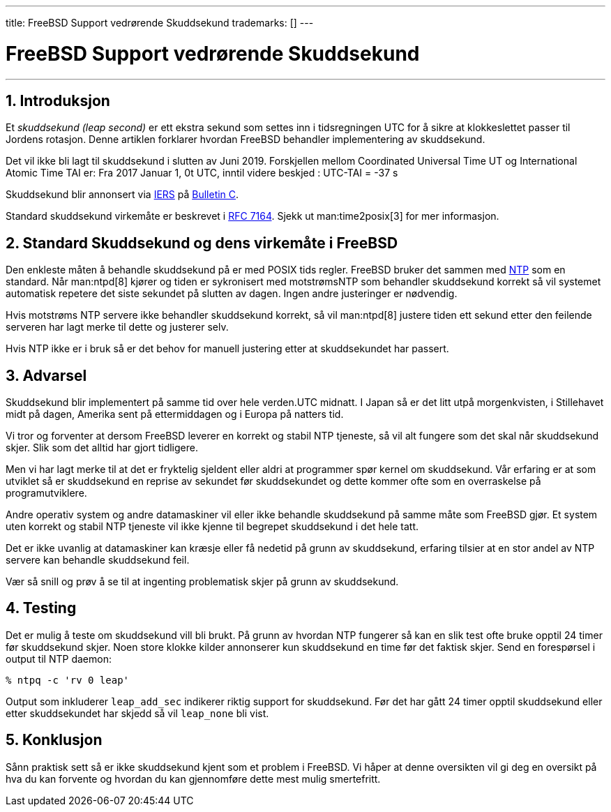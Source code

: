 ---
title: FreeBSD Support vedrørende Skuddsekund
trademarks: [] 
---

[[leapseconds]]
= FreeBSD Support vedrørende Skuddsekund
:doctype: article
:toc: macro
:toclevels: 1
:icons: font
:sectnums:
:sectnumlevels: 6
:source-highlighter: rouge
:experimental:

'''

toc::[]

[[leapseconds-definition]]
== Introduksjon

Et _skuddsekund (leap second)_ er ett ekstra sekund som settes inn i tidsregningen UTC for å sikre at klokkeslettet passer til Jordens rotasjon. Denne artiklen forklarer hvordan FreeBSD behandler implementering av skuddsekund.

Det vil ikke bli lagt til skuddsekund i slutten av Juni 2019. Forskjellen mellom Coordinated Universal Time UT og International Atomic Time TAI er: Fra 2017 Januar 1, 0t UTC, inntil videre beskjed : UTC-TAI = -37 s

Skuddsekund blir annonsert via http://datacenter.iers.org/[IERS] på https://www.iers.org/SharedDocs/News/EN/BulletinC.html[Bulletin C].

Standard skuddsekund virkemåte er beskrevet i https://tools.ietf.org/html/rfc7164#section-3[RFC 7164]. Sjekk ut  man:time2posix[3] for mer informasjon.

[[leapseconds-posix]]
== Standard Skuddsekund og dens virkemåte i FreeBSD

Den enkleste måten å behandle skuddsekund på er med POSIX tids regler. FreeBSD bruker det sammen med link:{handbook}#network-ntp[NTP] som en standard. Når  man:ntpd[8] kjører og tiden er sykronisert med motstrømsNTP som behandler skuddsekund korrekt så vil systemet automatisk repetere det siste sekundet på slutten av dagen. Ingen andre justeringer er nødvendig.

Hvis motstrøms NTP servere ikke behandler skuddsekund korrekt, så vil  man:ntpd[8] justere tiden ett sekund etter den feilende serveren har lagt merke til dette og justerer selv.

Hvis NTP ikke er i bruk så er det behov for manuell justering etter at skuddsekundet har passert.

[[leapseconds-cautions]]
== Advarsel

Skuddsekund blir implementert på samme tid over hele verden.UTC midnatt. I Japan så er det litt utpå morgenkvisten, i Stillehavet midt på dagen, Amerika sent på ettermiddagen og i Europa på natters tid.

Vi tror og forventer at dersom FreeBSD leverer en korrekt og stabil NTP tjeneste, så vil alt fungere som det skal når skuddsekund skjer. Slik som det alltid har gjort tidligere.

Men vi har lagt merke til at det er fryktelig sjeldent eller aldri at programmer spør kernel om skuddsekund. Vår erfaring er at som utviklet så er skuddsekund en reprise av sekundet før skuddsekundet og dette kommer ofte som en overraskelse på programutviklere.

Andre operativ system og andre datamaskiner vil eller ikke behandle skuddsekund på samme måte som FreeBSD gjør. Et system uten korrekt og stabil NTP tjeneste vil ikke kjenne til begrepet skuddsekund i det hele tatt.

Det er ikke uvanlig at datamaskiner kan kræsje eller få nedetid på grunn av skuddsekund, erfaring tilsier at en stor andel av NTP servere kan behandle skuddsekund feil.

Vær så snill og prøv å se til at ingenting problematisk skjer på grunn av skuddsekund.

[[leapseconds-testing]]
== Testing

Det er mulig å teste om skuddsekund vill bli brukt. På grunn av hvordan NTP fungerer så kan en slik test ofte bruke opptil 24 timer før skuddsekund skjer. Noen store klokke kilder annonserer kun skuddsekund en time før det faktisk skjer. Send en forespørsel i output til NTP daemon:

[source,bash]
....
% ntpq -c 'rv 0 leap'
....

Output som inkluderer `leap_add_sec` indikerer riktig support for skuddsekund. Før det har gått 24 timer opptil skuddsekund eller etter skuddsekundet har skjedd så vil `leap_none` bli vist.

[[leapseconds-conclusion]]
== Konklusjon

Sånn praktisk sett så er ikke skuddsekund kjent som et problem i FreeBSD. Vi håper at denne oversikten vil gi deg en oversikt på hva du kan forvente og hvordan du kan gjennomføre dette mest mulig smertefritt.
